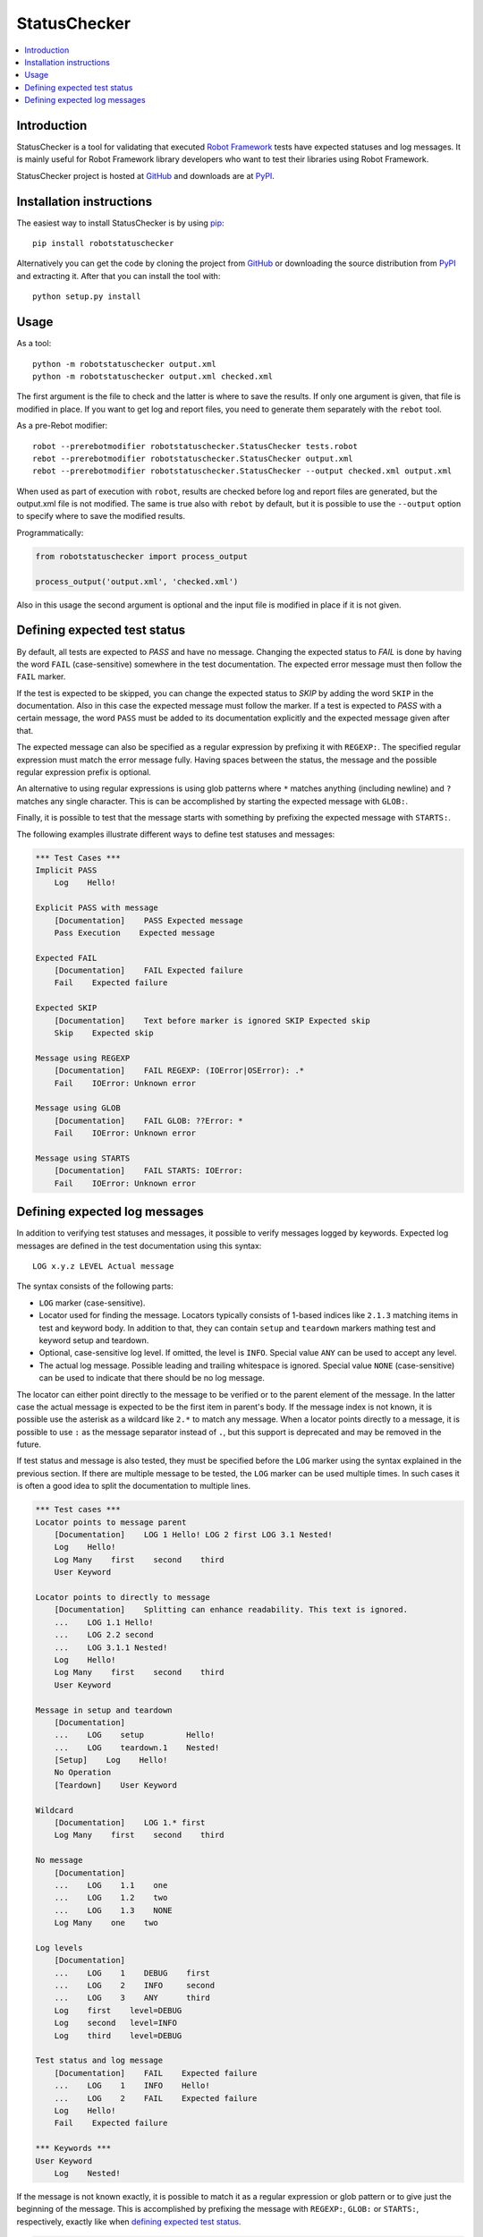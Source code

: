 StatusChecker
=============

.. contents::
   :local:

Introduction
------------

StatusChecker is a tool for validating that executed `Robot Framework`_
tests have expected statuses and log messages. It is mainly useful
for Robot Framework library developers who want to test their libraries
using Robot Framework.

StatusChecker project is hosted at GitHub_ and downloads are at PyPI_.

.. _Robot Framework: http://robotframework.org
.. _GitHub: https://github.com/robotframework/statuschecker
.. _PyPI: https://pypi.python.org/pypi/robotstatuschecker
.. _pip: http://pip-installer.org

Installation instructions
-------------------------

The easiest way to install StatusChecker is by using pip_::

    pip install robotstatuschecker

Alternatively you can get the code by cloning the project from
GitHub_ or downloading the source distribution from PyPI_ and
extracting it. After that you can install the tool with::

    python setup.py install

Usage
-----

As a tool::

    python -m robotstatuschecker output.xml
    python -m robotstatuschecker output.xml checked.xml

The first argument is the file to check and the latter is where to save
the results. If only one argument is given, that file is modified in place.
If you want to get log and report files, you need to generate them separately
with the ``rebot`` tool.

As a pre-Rebot modifier::

    robot --prerebotmodifier robotstatuschecker.StatusChecker tests.robot
    rebot --prerebotmodifier robotstatuschecker.StatusChecker output.xml
    rebot --prerebotmodifier robotstatuschecker.StatusChecker --output checked.xml output.xml

When used as part of execution with ``robot``, results are checked before
log and report files are generated, but the output.xml file is not modified.
The same is true also with ``rebot`` by default, but it is possible to use
the ``--output`` option to specify where to save the modified results.

Programmatically:

.. sourcecode:: python

    from robotstatuschecker import process_output

    process_output('output.xml', 'checked.xml')

Also in this usage the second argument is optional and the input file is
modified in place if it is not given.

Defining expected test status
-----------------------------

By default, all tests are expected to *PASS* and have no message.
Changing the expected status to *FAIL* is done by having the word
``FAIL`` (case-sensitive) somewhere in the test documentation.
The expected error message must then follow the ``FAIL`` marker.

If the test is expected to be skipped, you can change the expected status
to *SKIP* by adding the word ``SKIP`` in the documentation. Also in
this case the expected message must follow the marker. If a test is
expected to *PASS* with a certain message, the word ``PASS`` must be
added to its documentation explicitly and the expected message given
after that.

The expected message can also be specified as a regular expression by
prefixing it with ``REGEXP:``. The specified regular expression
must match the error message fully. Having spaces between the status,
the message and the possible regular expression prefix is optional.

An alternative to using regular expressions is using glob patterns where
``*`` matches anything (including newline) and ``?`` matches any single
character. This is can be accomplished by starting the expected message
with ``GLOB:``.

Finally, it is possible to test that the message starts with something
by prefixing the expected message with ``STARTS:``.

The following examples illustrate different ways to define test
statuses and messages:

.. sourcecode:: robotframework

    *** Test Cases ***
    Implicit PASS
        Log    Hello!

    Explicit PASS with message
        [Documentation]    PASS Expected message
        Pass Execution    Expected message

    Expected FAIL
        [Documentation]    FAIL Expected failure
        Fail    Expected failure

    Expected SKIP
        [Documentation]    Text before marker is ignored SKIP Expected skip
        Skip    Expected skip

    Message using REGEXP
        [Documentation]    FAIL REGEXP: (IOError|OSError): .*
        Fail    IOError: Unknown error

    Message using GLOB
        [Documentation]    FAIL GLOB: ??Error: *
        Fail    IOError: Unknown error

    Message using STARTS
        [Documentation]    FAIL STARTS: IOError:
        Fail    IOError: Unknown error


Defining expected log messages
------------------------------

In addition to verifying test statuses and messages, it possible to verify
messages logged by keywords. Expected log messages are defined in the test
documentation using this syntax::

   LOG x.y.z LEVEL Actual message

The syntax consists of the following parts:

- ``LOG`` marker (case-sensitive).
- Locator used for finding the message. Locators typically consists of 1-based
  indices like ``2.1.3`` matching items in test and keyword body. In addition
  to that, they can contain ``setup`` and ``teardown`` markers mathing test and
  keyword setup and teardown.
- Optional, case-sensitive log level. If omitted, the level is ``INFO``.
  Special value ``ANY`` can be used to accept any level.
- The actual log message. Possible leading and trailing whitespace is ignored.
  Special value ``NONE`` (case-sensitive) can be used to indicate that there
  should be no log message.

The locator can either point directly to the message to be verified or
to the parent element of the message. In the latter case the actual message
is expected to be the first item in parent's body. If the message index
is not known, it is possible use the asterisk as a wildcard like ``2.*``
to match any message. When a locator points directly to a message, it is
possible to use ``:`` as the message separator instead of ``.``, but this
support is deprecated and may be removed in the future.

If test status and message is also tested, they must be specified before
the ``LOG`` marker using the syntax explained in the previous section.
If there are multiple message to be tested, the ``LOG`` marker can be used
multiple times. In such cases it is often a good idea to split the documentation
to multiple lines.

.. sourcecode:: robotframework

    *** Test cases ***
    Locator points to message parent
        [Documentation]    LOG 1 Hello! LOG 2 first LOG 3.1 Nested!
        Log    Hello!
        Log Many    first    second    third
        User Keyword

    Locator points to directly to message
        [Documentation]    Splitting can enhance readability. This text is ignored.
        ...    LOG 1.1 Hello!
        ...    LOG 2.2 second
        ...    LOG 3.1.1 Nested!
        Log    Hello!
        Log Many    first    second    third
        User Keyword

    Message in setup and teardown
        [Documentation]
        ...    LOG    setup         Hello!
        ...    LOG    teardown.1    Nested!
        [Setup]    Log    Hello!
        No Operation
        [Teardown]    User Keyword

    Wildcard
        [Documentation]    LOG 1.* first
        Log Many    first    second    third

    No message
        [Documentation]
        ...    LOG    1.1    one
        ...    LOG    1.2    two
        ...    LOG    1.3    NONE
        Log Many    one    two

    Log levels
        [Documentation]
        ...    LOG    1    DEBUG    first
        ...    LOG    2    INFO     second
        ...    LOG    3    ANY      third
        Log    first    level=DEBUG
        Log    second   level=INFO
        Log    third    level=DEBUG

    Test status and log message
        [Documentation]    FAIL    Expected failure
        ...    LOG    1    INFO    Hello!
        ...    LOG    2    FAIL    Expected failure
        Log    Hello!
        Fail    Expected failure

    *** Keywords ***
    User Keyword
        Log    Nested!

If the message is not known exactly, it is possible to match it as a regular
expression or glob pattern or to give just the beginning of the message.
This is accomplished by prefixing the message with ``REGEXP:``, ``GLOB:``
or ``STARTS:``, respectively, exactly like when `defining expected test status`_.

.. sourcecode:: robotframework

    *** Test cases ***
    Log message using REGEXP
        [Documentation]    LOG 1 REGEXP: Hello, .*!
        Log    Hello, Robots!

    Log message using GLOB
        [Documentation]    LOG 1 GLOB: Hello, *!
        Log    Hello, Robots!

    Log message using STARTS
        [Documentation]    LOG 1 STARTS: Hello
        Log    Hello, Robots!
